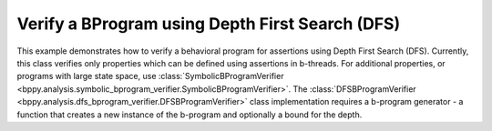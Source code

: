 Verify a BProgram using Depth First Search (DFS)
++++++++++++++++++++++++++++++++++++++++++++++++

This example demonstrates how to verify a behavioral program for assertions using Depth First Search (DFS).
Currently, this class verifies only properties which can be defined using assertions in b-threads. For additional properties, or programs with large state space, use :class:`SymbolicBProgramVerifier <bppy.analysis.symbolic_bprogram_verifier.SymbolicBProgramVerifier>`.
The :class:`DFSBProgramVerifier <bppy.analysis.dfs_bprogram_verifier.DFSBProgramVerifier>` class implementation requires a b-program generator - a function that creates a new instance of the b-program and optionally a bound for the depth.

.. literalinclude :: ../../examples/hot_cold_verification.py